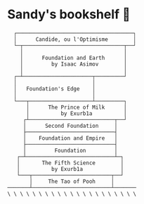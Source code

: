 * Sandy's bookshelf 📖

#+BEGIN_SRC
  ┌─────────────────────────────────────┐
  │      Candide, ou l'Optimisme        │
  └─┬────────────────────────────────┬──┘
    │                                │
    │      Foundation and Earth      │
    │         by Isaac Asimov        │
    │                                │
  ┌─┴──────────────────────┬─────────┘
  │                        │
  │   Foundation's Edge    │
  │                        │
  └───┬────────────────────┴─────────┐
      │      The Prince of Milk      │
      │          by Exurb1a          │
     ┌┴───────────────────────────┬──┘
     │      Second Foundation     │
     ├────────────────────────────┤
     │    Foundation and Empire   │
     ├────────────────────────────┤
     │         Foundation         │
   ┌─┴────────────────────────────┴─┐
   │       The Fifth Science        │
   │          by Exurb1a            │
   └───┬─────────────────────────┬──┘
       │     The Tao of Pooh     │
───────┴─────────────────────────┴───────
\ \ \ \ \ \ \ \ \ \ \ \ \ \ \ \ \ \ \ \ \
#+END_SRC
